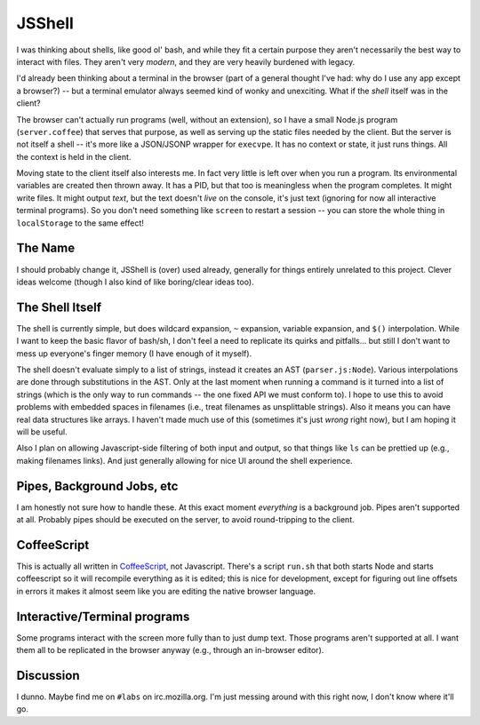 JSShell
=======

.. toc:::

I was thinking about shells, like good ol' bash, and while they fit a
certain purpose they aren't necessarily the best way to interact with
files.  They aren't very *modern*, and they are very heavily burdened
with legacy.

I'd already been thinking about a terminal in the browser (part of a
general thought I've had: why do I use any app except a browser?) --
but a terminal emulator always seemed kind of wonky and unexciting.
What if the *shell* itself was in the client?

The browser can't actually run programs (well, without an extension),
so I have a small Node.js program (``server.coffee``) that serves that
purpose, as well as serving up the static files needed by the client.
But the server is not itself a shell -- it's more like a JSON/JSONP
wrapper for ``execvpe``.  It has no context or state, it just runs
things.  All the context is held in the client.

Moving state to the client itself also interests me.  In fact very
little is left over when you run a program.  Its environmental
variables are created then thrown away.  It has a PID, but that too is
meaningless when the program completes.  It might write files.  It
might output *text*, but the text doesn't *live* on the console, it's
just text (ignoring for now all interactive terminal programs).  So
you don't need something like ``screen`` to restart a session -- you
can store the whole thing in ``localStorage`` to the same effect!

The Name
--------

I should probably change it, JSShell is (over) used already, generally
for things entirely unrelated to this project.  Clever ideas welcome
(though I also kind of like boring/clear ideas too).

The Shell Itself
----------------

The shell is currently simple, but does wildcard expansion, ``~``
expansion, variable expansion, and ``$()`` interpolation.  While I
want to keep the basic flavor of bash/sh, I don't feel a need to
replicate its quirks and pitfalls... but still I don't want to mess up
everyone's finger memory (I have enough of it myself).

The shell doesn't evaluate simply to a list of strings, instead it
creates an AST (``parser.js:Node``).  Various interpolations are done
through substitutions in the AST.  Only at the last moment when
running a command is it turned into a list of strings (which is the
only way to run commands -- the one fixed API we must conform to).  I
hope to use this to avoid problems with embedded spaces in filenames
(i.e., treat filenames as unsplittable strings).  Also it means you
can have real data structures like arrays.  I haven't made much use of
this (sometimes it's just *wrong* right now), but I am hoping it will
be useful.

Also I plan on allowing Javascript-side filtering of both input and
output, so that things like ``ls`` can be prettied up (e.g., making
filenames links).  And just generally allowing for nice UI around the
shell experience.

Pipes, Background Jobs, etc
---------------------------

I am honestly not sure how to handle these.  At this exact moment
*everything* is a background job.  Pipes aren't supported at all.
Probably pipes should be executed on the server, to avoid
round-tripping to the client.

CoffeeScript
------------

This is actually all written in `CoffeeScript
<http://jashkenas.github.com/coffee-script/>`_, not Javascript.
There's a script ``run.sh`` that both starts Node and starts
coffeescript so it will recompile everything as it is edited; this is
nice for development, except for figuring out line offsets in errors
it makes it almost seem like you are editing the native browser
language.

Interactive/Terminal programs
-----------------------------

Some programs interact with the screen more fully than to just dump
text.  Those programs aren't supported at all.  I want them all to be
replicated in the browser anyway (e.g., through an in-browser
editor).

Discussion
----------

I dunno.  Maybe find me on ``#labs`` on irc.mozilla.org.  I'm just
messing around with this right now, I don't know where it'll go.
